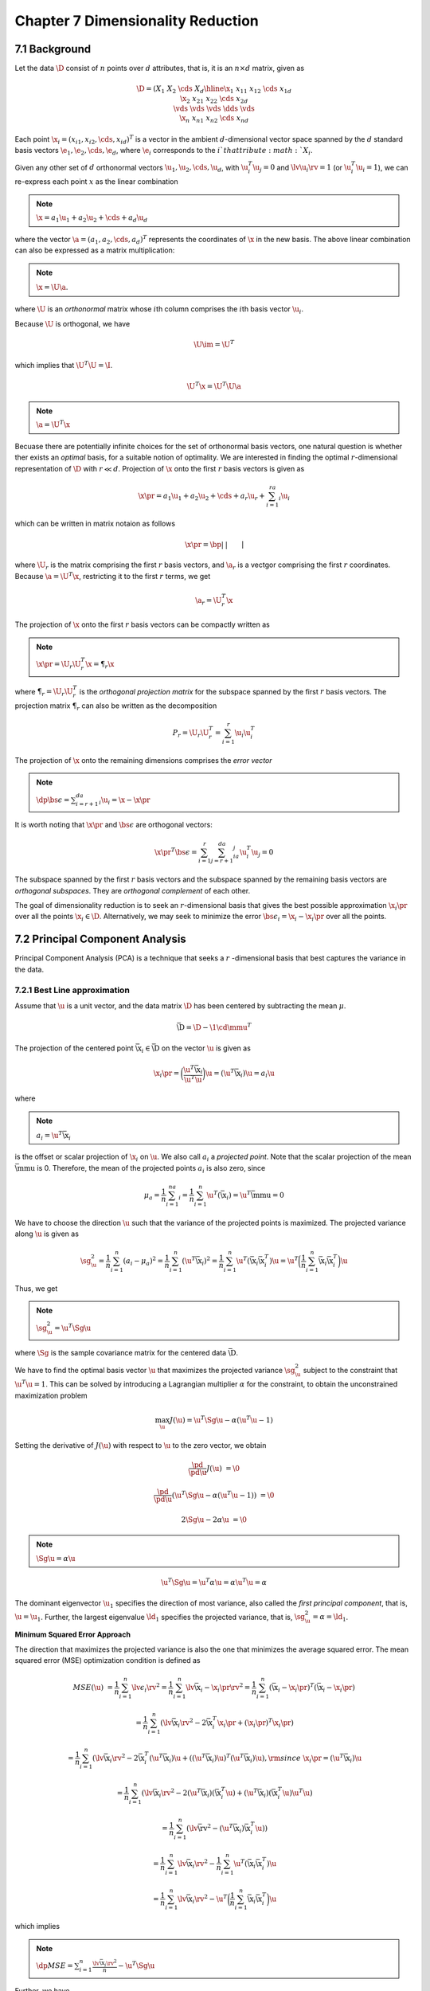 Chapter 7 Dimensionality Reduction
==================================

7.1 Background
--------------

Let the data :math:`\D` consist of :math:`n` points over :math:`d` attributes, 
that is, it is an :math:`n\times d` matrix, given as

.. math::

    \D=\left(\begin{array}{c|cccc}&X_1&X_2&\cds&X_d\\ \hline 
    \x_1&x_{11}&x_{12}&\cds&x_{1d}\\\x_2&x_{21}&x_{22}&\cds&x_{2d}\\ 
    \vds&\vds&\vds&\dds&\vds\\\x_n&x_{n1}&x_{n2}&\cds&x_{nd}\end{array}\right)

Each point :math:`\x_i=(x_{i1},x_{i2},\cds,x_{id})^T` is a vector in the ambient 
:math:`d`-dimensional vector space spanned by the :math:`d` standard basis 
vectors :math:`\e_1,\e_2,\cds,\e_d`, where :math:`\e_i` corresponds to the
:math:`i`th attribute :math:`X_i`.

Given any other set of :math:`d` orthonormal vectors :math:`\u_1,\u_2,\cds,\u_d`,
with :math:`\u_i^T\u_j=0` and :math:`\lv\u_i\rv=1` (or :math:`\u_i^T\u_i=1`), we
can re-express each point :math:`x` as the linear combination

.. note::

    :math:`\x=a_1\u_1+a_2\u_2+\cds+a_d\u_d`

where the vector :math:`\a=(a_1,a_2,\cds,a_d)^T` represents the coordinates of
:math:`\x` in the new basis.
The above linear combination can also be expressed as a matrix multiplication:

.. note::

    :math:`\x=\U\a`.

where :math:`\U` is an *orthonormal* matrix whose :math:`i`\ th column comprises 
the :math:`i`\ th basis vector :math:`\u_i`.

Because :math:`\U` is orthogonal, we have

.. math::

    \U\im=\U^T

which implies that :math:`\U^T\U=\I`.

.. math::

    \U^T\x=\U^T\U\a

.. note::

    :math:`\a=\U^T\x`

Becuase there are potentially infinite choices for the set of orthonormal basis
vectors, one natural question is whether ther exists an *optimal* basis, for a
suitable notion of optimality.
We are interested in finding the optimal :math:`r`-dimensional representation of :math:`\D` with :math:`r\ll d`.
Projection of :math:`\x` onto the first :math:`r` basis vectors is given as

.. math::

    \x\pr=a_1\u_1+a_2\u_2+\cds+a_r\u_r+\sum_{i=1}^ra_i\u_i

which can be written in matrix notaion as follows

.. math::

    \x\pr=\bp|&|&&|\\\u_1&\u_2&\cds&\u_r\\|&|&&|\ep\bp a_1\\a_2\\\vds\\a_r \ep=\U_r\a_r

where :math:`\U_r` is the matrix comprising the first :math:`r` basis vectors, 
and :math:`\a_r` is a vectgor comprising the first :math:`r` coordinates.
Because :math:`\a=\U^T\x`, restricting it to the first :math:`r` terms, we get

.. math::

    \a_r=\U_r^T\x

The projection of :math:`\x` onto the first :math:`r` basis vectors can be compactly written as

.. note::

    :math:`\x\pr=\U_r\U_r^T\x=\P_r\x`

where :math:`\P_r=\U_r\U_r^T` is the *orthogonal projection matrix* for the 
subspace spanned by the first :math:`r` basis vectors.
The projection matrix :math:`\P_r` can also be written as the decomposition

.. math::

    P_r=\U_r\U_r^T=\sum_{i=1}^r\u_i\u_i^T

The projection of :math:`\x` onto the remaining dimensions comprises the *error vector*

.. note::

    :math:`\dp\bs\epsilon=\sum_{i=r+1}^da_i\u_i=\x-\x\pr`

It is worth noting that :math:`\x\pr` and :math:`\bs\epsilon` are orthogonal vectors:

.. math::

    {\x\pr}^T\bs\epsilon=\sum_{i=1}^r\sum_{j=r+1}^da_ia_j\u_i^T\u_j=0

The subspace spanned by the first :math:`r` basis vectors and the subspace 
spanned by the remaining basis vectors are *orthogonal subspaces*.
They are *orthogonal complement* of each other.

The goal of dimensionality reduction is to seek an :math:`r`-dimensional basis 
that gives the best possible approximation :math:`\x_i\pr` over all the points
:math:`\x_i\in\D`.
Alternatively, we may seek to minimize the error :math:`\bs\epsilon_i=\x_i-\x_i\pr` over all the points.

7.2 Principal Component Analysis
--------------------------------

Principal Component Analysis (PCA) is a technique that seeks a :math:`r`
-dimensional basis that best captures the variance in the data.

7.2.1 Best Line approximation
^^^^^^^^^^^^^^^^^^^^^^^^^^^^^

Assume that :math:`\u` is a unit vector, and the data matrix :math:`\D` has been 
centered by subtracting the mean :math:`\mu`.

.. math::

    \bar\D=\D-\1\cd\mmu^T

The projection of the centered point :math:`\bar\x_i\in\bar\D` on the vector :math:`\u` is given as

.. math::

    \x_i\pr=\bigg(\frac{\u^T\bar\x_i}{\u^T\u}\bigg)\u=(\u^T\bar\x_i)\u=a_i\u

where

.. note::

    :math:`a_i=\u^T\bar\x_i`

is the offset or scalar projection of :math:`\x_i` on :math:`\u`.
We also call :math:`a_i` a *projected point*.
Note that the scalar projection of the mean :math:`\bar\mmu` is 0.
Therefore, the mean of the projected points :math:`a_i` is also zero, since

.. math::

    \mu_a=\frac{1}{n}\sum_{i=1}^na_i=\frac{1}{n}\sum_{i=1}^n\u^T(\bar\x_i)=\u^T\bar\mmu=0

We have to choose the direction :math:`\u` such that the variance of the projected points is maximized.
The projected variance along :math:`\u` is given as

.. math::

    \sg_\u^2=\frac{1}{n}\sum_{i=1}^n(a_i-\mu_a)^2=\frac{1}{n}\sum_{i=1}^n
    (\u^T\bar\x_i)^2=\frac{1}{n}\sum_{i=1}^n\u^T(\bar\x_i\bar\x_i^T)\u=\u^T
    \bigg(\frac{1}{n}\sum_{i=1}^n\bar\x_i\bar\x_i^T\bigg)\u

Thus, we get

.. note::

    :math:`\sg_\u^2=\u^T\Sg\u`

where :math:`\Sg` is the sample covariance matrix for the centered data :math:`\bar\D`.

We have to find the optimal basis vector :math:`\u` that maximizes the projected
variance :math:`\sg_\u^2` subject to the constraint that :math:`\u^T\u=1`.
This can be solved by introducing a Lagrangian multiplier :math:`\alpha` for the
constraint, to obtain the unconstrained maximization problem

.. math::

    \max_\u J(\u)=\u^T\Sg\u-\alpha(\u^T\u-1)

Setting the derivative of :math:`J(\u)` with respect to :math:`\u` to the zero vector, we obtain

.. math::

    \frac{\pd}{\pd\u}J(\u)&=\0

    \frac{\pd}{\pd\u}(\u^T\Sg\u-\alpha(\u^T\u-1))&=\0

    2\Sg\u-2\alpha\u&=\0

.. note::

    :math:`\Sg\u=\alpha\u`

.. math::

    \u^T\Sg\u=\u^T\alpha\u=\alpha\u^T\u=\alpha

The dominant eigenvector :math:`\u_1` specifies the direction of most variance,
also called the *first principal component*, that is, :math:`\u=\u_1`.
Further, the largest eigenvalue :math:`\ld_1` specifies the projected variance, that is, :math:`\sg_\u^2=\alpha=\ld_1`.

**Minimum Squared Error Approach**

The direction that maximizes the projected variance is also the one that minimizes the average squared error.
The mean squared error (MSE) optimization condition is defined as

.. math::

    MSE(\u)&=\frac{1}{n}\sum_{i=1}^n\lv\epsilon_i\rv^2=
    \frac{1}{n}\sum_{i=1}^n\lv\bar\x_i-\x_i\pr\rv^2=
    \frac{1}{n}\sum_{i=1}^n(\bar\x_i-\x_i\pr)^T(\bar\x_i-\x_i\pr)

    &=\frac{1}{n}\sum_{i=1}^n(\lv\bar\x_i\rv^2-2\bar\x_i^T\x_i\pr+(\x_i\pr)^T\x_i\pr)

    &=\frac{1}{n}\sum_{i=1}^n(\lv\bar\x_i\rv^2-2\bar\x_i^T(\u^T\bar\x_i)\u+
    ((\u^T\bar\x_i)\u)^T(\u^T\bar\x_i)\u),\rm{since\ }\x_i\pr=(\u^T\bar\x_i)\u

    &=\frac{1}{n}\sum_{i=1}^n(\lv\bar\x_i\rv^2-2(\u^T\bar\x_i)(\bar\x_i^T\u)+(\u^T\bar\x_i)(\bar\x_i^T\u)\u^T\u)

    &=\frac{1}{n}\sum_{i=1}^n(\lv\bar\rv^2-(\u^T\bar\x_i)\bar\x_i^T\u))

    &=\frac{1}{n}\sum_{i=1}^n\lv\bar\x_i\rv^2-\frac{1}{n}\sum_{i=1}^n\u^T(\bar\x_i\bar\x_i^T)\u

    &=\frac{1}{n}\sum_{i=1}^n\lv\bar\x_i\rv^2-\u^T\bigg(\frac{1}{n}\sum_{i=1}^n\bar\x_i\bar\x_i^T\bigg)\u

which implies

.. note::

    :math:`\dp MSE=\sum_{i=1}^n\frac{\lv\bar\x_i\rv^2}{n}-\u^T\Sg\u`

Further, we have

.. note::

    :math:`\dp\rm{var}(\D)=tr(\Sg)=\sum_{i=1}^d\sg_i^2`

.. note::

    :math:`\dp MSE(\u)=\rm{var}(\D)-\u^T\Sg\u=\sum_{i=1}^d\sg_i^2-\u^T\Sg\u`

The principal component :math:`\u_1`, which is the direction that maximizes the 
projected variance, is also the direction that minimizes the mean squared error.

.. math::

    MSE(\u_1)=\rm{var}(\D)-\u_1^T\Sg\u_1=\rm{var}(\D)=\u_1^T\ld_1\u_1=\rm{var}(\D)-\ld_1

7.2.2 Best 2-dimensional Approximation
^^^^^^^^^^^^^^^^^^^^^^^^^^^^^^^^^^^^^^

We are now interested in the best two-dimensional approximation to :math:`\D`.
We now want to find another direction :math:`\v`, which also maximizes the 
projected variance, but is orthogonal to :math:`\u_1`.
The projected variance along :math:`\v` is given as

.. math::

    \sg_\v^2=\v^T\Sg\v

We further require that :math:`\v` be a unit vector orthogonal to :math:`\u_1`.
The optimization condition then becomes

.. math::

    \max_\v J(\v)=\v^T\Sg\v-\alpha(\v^T\v-1)-\beta(\v^T\u_1-0)

Taking the derivative of :math:`J(\v)` with respect to :math:`\v`, and setting 
it to the zero vector, finally gives that :math:`\v` is the second largest
eigenvector of :math:`\Sg`.

**Total Projected Variance**

Let :math:`\U_2` be the matrix whose columns correspond to the two principal components.
Given the point :math:`\bar\x_i\in\bar\D` its coordinates in the two-dimensional 
subspace spanned by :math:`\u_1` and :math:`\u_2` can be computed as follows:

.. math::

    \a_i=\U_2^T\bar\x_i

Assume that each point :math:`\bar\x_i\in\R^d` in :math:`\bar\D` has been 
projected to obtain its coordinates :math:`\a_i\in\R^2`, yielding the new 
dataset :math:`\A`.
The total variance for :math:`\A` is given as

.. math::

    \rm{var}(\A)&=\frac{1}{n}\sum_{i=1}^n\lv\a_i-\0\rv^2=
    \frac{1}{n}\sum_{i=1}^n(\U_2^T\bar\x_i)^T(\U_2^T\bar\x_i)=
    \frac{1}{n}\sum_{i=1}^n\bar\x_i^T(\U_2\U_2^T)\bar\x_i

    &=\frac{1}{n}\sum_{i=1}^n\bar\x_i^T\P_2\bar\x_i

where :math:`\P_2` is the orthogonal projection matrix given as

.. math::

    \P_2=\U_2\U_2^T=\u_1\u_1^T+\u_2\u_2^T

The projected total variance is then given as

.. math::

    \rm{var}(\A)&=\frac{1}{n}\sum_{i=1}^n\bar\x_i^T\P_2\bar\x_i

    &=\u_1^T\Sg\u_1+\u_2^T\Sg\u_2=\u_1^T\ld_1\u_1+\u_2^T\ld_2\u_2=\ld_1+\ld_2

**Mean Squared Error**

.. math::

    MSE&=\frac{1}{n}\sum_{i=1}^n\lv\bar\x_i-\x_i\pr\rv^2

    &=\frac{1}{n}\sum_{i=1}^n(\lv\bar\x_i\rv^2-2\bar\x_i^T\x_i\pr+(\x_i\pr)^T\x_i\pr)

    &=\rm{var}(\D)+\frac{1}{n}\sum_{i=1}^n(-2\bar\x_i^T\P_2\bar\x_i+(\P_2\bar\x_i)^T\P_2\bar\x_i)

    &=\rm{var}(\D)-\frac{1}{n}\sum_{i=1}^n(\bar\x_i^T\P_2\bar\x_i)

    &=\rm{var}(\D)-\rm{var}(\A)

    &=\rm{var}(\D)-\ld_1-\ld_2

7.2.3 Best :math:`r`-dimensional Approximation
^^^^^^^^^^^^^^^^^^^^^^^^^^^^^^^^^^^^^^^^^^^^^^

To find the best :math:`r`-dimensional approximation to :math:`\D`, we compute the eigenvalue of :math:`\Sg`.
Because :math:`\Sg` is positive semidefinite, its eigenvalues are non-negative and can be sorted in decreasing order

.. math::

    \ld_1\geq\ld_2\geq\cds\ld_r\geq\ld_{r+1}\cds\geq\ld_d\geq 0

We then select the :math:`r` largest eigenvalues, and their corresponding 
eigenvectors to form the best :math:`r`-dimensional approximation.

**Total Projected Variance**

.. math::

    \rm{var}(\A)=\frac{1}{n}\sum_{i=1}^n\bar\x_i^T\P_r\bar\x_i=\sum_{i=1}^r\u_i^T\Sg\u_i=\sum_{i=1}^r\ld_i

**Mean Squared Error**

.. math::

    MSE&=\frac{1}{n}\sum_{i=1}^n\lv\bar\x_i-\x_i\pr\rv^2=\rm{var}(\D)-\rm{var}(\A)

    &=\rm{var}(\D)-\sum_{i=1}^r\u_i^T\Sg\u_i=\rm{var}(\D)-\sum_{i=1}^r\ld_i

**Total Variance**

.. note::

    :math:`\dp\rm{var}(\D)=\sum_{i=1}^d\sg_i^2=\sum_{i=1}^d\ld_i`

**Choosing the Dimensionality**

One criteria for choosing :math:`r` is to compute the fraction of the total 
variance captured by the first :math:`r` principal components, computed as

.. note::

    :math:`\dp f(r)=\frac{\ld_1+\ld_2+\cds+\ld_r}{\ld_1+\ld_2+\cds+\ld_d}=`
    :math:`\dp\frac{\sum_{i=1}^r\ld_i}{\sum_{i=1}^d\ld_i}=\frac{\sum_{i=1}^r\ld_i}{\rm{var}(\D)}`

Given a certain desired variance threshold, say :math:`\alpha`, starting from 
the first principal component, we keep on adding additional components, and stop
at the smallest value :math:`r` for which :math:`f(r)\geq\alpha`, given as

.. note::

    :math:`r=\min\{r\pr|f(r\pr)\geq\alpha\}`

.. image:: ./_static/Algo7.1.png

7.2.4 Geometry of PCA
^^^^^^^^^^^^^^^^^^^^^

Geometrically, when :math:`r=d`, PCA corresponds to a orthogonal change of basis,
so that the total variance is captured by the sum of the variances along each of
the principal direction :math:`\u_1,\u_2,\cds,\u_d`, and further, all 
covariances are zero.
This can be seen by looking at the collective action of the full set of 
principal components, which can be arranged in the :math:`d\times d` orthogonal
matrix with :math:`\U\im=\U^T`.

Each principal component :math:`\u_i` corresponds to an eigenvector of the 
covariance matrix :math:`\Sg`, which can be written compactly as

.. math::

    \Sg\U=\U\Ld

Multiply above equation on the left by :math:`\U\im=\U^T` we obtain

.. math::

    \U^T\Sg\U=\U^T\U\Ld=\Ld

This means that if we change the basis to :math:`\U`, we change the covariance 
matrix :math:`\Sg` to a similar matrix :math:`\Ld`, which in fact is the 
covariance matrix in the new basis.

It is worth noting that in the new basis, the equation

.. math::

    \x^T\Sg\im\x=1

defines a :math:`d`-dimensional ellipsoid (or hyper-ellipse).
The eigenvectors :math:`\u_i` of :math:`\Sg`, that is, the principal components,
are the directions for the principal axes of the ellipsoid.
The square roots of the eigenvalues, that is, :math:`\sqrt{\ld_i}`, give the lengths of the semi-axes.

The *eigen-decomposition* of :math:`\Sg` is

.. note::

    :math:`\dp\Sg=\U\Ld\U^T=\ld_1\u_1\u_1^T+\ld_2\u_2\u_2^T+\cds+\ld_d\u_d\u_d^T=\sum_{i=1}^d\ld_i\u_i\u_i^T`

Assuming that :math:`\Sg` is invertible or nonsingular, we have

.. math::

    \Sg\im=(\U\Ld\U^T)\im=(\U\im)^T\Ld\im\U\im=\U\Ld\im\U^T

Using the fact that :math:`\x=\U\a`, we get

.. math::

    \x^T\Sg\im\x&=1

    (\a^T\U^T)\U\Ld\im\U^T(\U\a)&=1

    \a^T\Ld\im\a&=1

    \sum_{i=1}^d\frac{a_i^2}{\ld_i}&=1

which is precisely the equation for an ellipse centered at :math:`\0`, with semi-axes lengths :math:`\sqrt{\ld_i}`.
Thus :math:`\x^T\Sg\im\x=1`, or equivalently :math:`\a^T\Ld\im\a=1` in the new
principal components basis, defines an ellipsoid in :math:`d`-dimensions, where
the semi-axes lengths equal the standard deviations along each axis.
Likewise, the equation :math:`\x^T\Sg\im\x=s`, or equivalently 
:math:`\a^T\Ld\im\a=s`, for different values of the scalar :math:`s`, represents
concentric ellipsoids.

7.3 Kernel Principal Component Analysis
---------------------------------------

Principal component analysis can be extended to find nonlinear "directions" in the data using kernel methods.
Kernel PCA finds the directions of most variance in the feature space instead of the input space.

In feature space, we can find the first kernel principal component :math:`\u_1`, 
by solving for the eigenvector corresponding to the largest eigenvalue of the
covariance matrix in feature space:

.. math::

    \Sg_\phi\u_1=\ld_1\u_1

where :math:`\Sg_\phi`, the covariance matrix in feature space, is given as

.. math::

    \Sg_\phi=\frac{1}{n}\sum_{i=1}^n(\phi(\x_i)-\mmu_\phi)(\phi(\x_i)-
    \mmu_\phi)^T=\frac{1}{n}\sum_{i=1}^n\bar\phi(\x_i)\bar\phi(\x_i)^T

Plugging the expansion of :math:`\Sg_\phi`, we get

.. math::

    \bigg(\frac{1}{n}\sum_{i=1}^n\bar\phi(\x_i)\bar\phi(\x_i)^T\bigg)\u_1&=\ld_1\u_1

    \frac{1}{n}\sum_{i=1}^n\bar\phi(\x_i)(\bar\phi(\x_i)^T\u_1)&=\ld_1\u_1

    \sum_{i=1}^n\bigg(\frac{\bar\phi(\x_i)^T\u_1}{n\ld_1}\bigg)\bar\phi(\x_i)&=\u_1

    \sum_{i=1}^nc_i\bar\phi(\x_i)&=\u_1

where :math:`c_i=\frac{\bar\phi(\x_i)^T\u_1}{n\ld_1}` is a scalar value.

.. math::

    \bigg(\frac{1}{n}\sum_{i=1}^n\bar\phi(\x_i)\bar\phi(\x_i)^T\bigg)\bigg(
    \sum_{j=1}^nc_j\bar\phi(\x_j)\bigg)&=\ld_1\sum_{i=1}^nc_i\bar\phi(\x_i)

    \frac{1}{n}\sum_{i=1}^n\sum_{j=1}^nc_i\bar\phi(\x_i)\bar\phi(\x_i)^T\bar\phi
    (\x_j)&=\ld_1\sum_{i=1}^nc_i\bar\phi(\x_i)

    \sum_{i=1}^n\bigg(\bar\phi(\x_i)\sum_{j=1}^nc_j\bar\phi(\x_i)^T\bar\phi
    (\x_j)\bigg)&=n\ld_1\sum_{i=1}^nc_i\bar\phi(\x_i)

    \sum_{i=1}^n\bigg(\bar\phi(\x_i)\sum_{j=1}^nc_j\bar{K}(\x_i,\x_j)\bigg)&=n\ld_1\sum_{i=1}^nc_i\bar\phi(\x_i)

We assume that the kernel matrix :math:`\K` has already been centered using

.. math::

    \bar\K=\bigg(\I-\frac{1}{n}\1_{n\times n}\bigg)\K\bigg(\I-\frac{1}{n}\1_{n\times n}\bigg)

Take any point, say :math:`\bar\phi(\x_k)` and multiply by :math:`\bar\phi(\x_k)^T` on both sides to obtain

.. math::

    \sum_{i=1}^n\bigg(\bar\phi(\x_k)^T\bar\phi(\x_i)\sum_{j=1}^nc_j\bar{K}
    (\x_i,\x_j)\bigg)&=n\ld_1\sum_{i=1}^nc_i\bar\phi(\x_k)^T\bar\phi(\x_i)

    \sum_{i=1}^n\bigg(\bar{K}(\x_k,\x_i)\sum_{j=1}^nc_j\bar{K}
    (\x_i,\x_j)\bigg)&=n\ld_1\sum_{i=1}^nc_i\bar{K}(\x_k,\x_i)

We can compactly represent it as follows:

.. math::

    \bar\K^2\c=n\ld_1\bar\K\c

If :math:`\eta_1` is the largest eigenvalue of :math:`\bar\K` corresponding to 
the dominant eigenvector :math:`\c`, we can verify that

.. math::

    \bar\K(\bar\K\c)&=n\ld_1\bar\K\c

    \bar\K(\eta_1\cd\c)&=n\ld_1\eta_1\c

    \bar\K\c&=n\ld_1\c

which implies

.. note::

    :math:`\bar\K\c=\eta_1\c`

where :math:`\eta_1=n\cd\ld_1`.

If we sort the eigenvalues of :math:`\K` in decreasing order 
:math:`\eta_1\geq\eta_2\geq\cds\geq\eta_n\geq 0`, we can obtain the :math:`j`\ 
th principal component as the corresponding eigenvector :math:`\c_j`, which has
to be normalized so that the norm is :math:`\lv\c_j\rv=\sqrt{\frac{1}{\eta_j}}`,
provided :math:`\eta_j>0`.
Also, because :math:`\eta_j=n\ld_j`, the variance along the :math:`j`\ th
principal component is given as :math:`\ld_j=\frac{\eta_j}{n}`.
To obtain a reduced dimensional dataset, say with dimensionality :math:`r\ll n`,
we can compute the scalar projection of :math:`\bar\phi(\x_i)` for each point
:math:`\x_i` onto the principal component :math:`\u_j`, for :math:`j=1,2,\cds,r`
, as follows:

.. math::

    a_{ij}=\u_j^T\bar\phi(\x_i)=\bar\K_i^T\c_j

We can obtain :math:`\a_i\in\R^r` as follows:

.. note::

    :math:`\a_i=\bs{\rm{C}}_r^T\bar\K_i`

where :math:`\bs{\rm{C}}_r` is the weight matrix whose columns comprise the top 
:math:`r` eigenvectors, :math:`\c_1,\c_2,\cds,\c_r`.

.. image:: ./_static/Algo7.2.png

7.4 Singular Value Decomposition
--------------------------------

Principal omponents analysis is a special case of a more general matrix 
decomposition method called *Singular Value Decomposition (SVD)*.
PCA yields the following decomposition of the covariance matrix:

.. math::

    \Sg=\U\Ld\U^T

SVD generalizes the above factorization for any matrix.
In particular for an :math:`n\times d` data matrix :math:`\D` with :math:`n` 
points and :math:`d` columns, SVD factorizes :math:`\D` as follows:

.. note::

    :math:`\D=\bs{\rm{L\Delta R}}^T`

The columns of :math:`\bs{\rm{L}}` are called the *left singular vectors*, and 
the columns of :math:`\bs{\rm{R}}` are called the *right singular vectors*.
The matrix :math:`\bs{\rm{\Delta}}` is defined as

.. math::

    \bs{\rm{\Delta}}=\left\{\begin{array}{lr}\delta_i\quad\rm{if\ }i=j\\0\quad\rm{if\ }i\neq j\end{array}\right.

The entries :math:`\Delta(i,i)=\delta_i` along the main diagonal of 
:math:`\Delta` are called the *singular value* of :math:`\D`.

One can discard those left and right singular vectors that correspond to zero 
singular values, to obtain the *reduced SVD* as

.. note::

    :math:`\D=\bs{\rm{L}}_r\bs{\rm{\Delta}}_r\bs{\rm{R}}_r^T`

The reduced SVD leads directly to the *spectral decomposition* of :math:`\D`, given as

.. note::

    :math:`\dp\D=\sum_{i=1}^r\delta_i\bs{l}_i\bs{\rm{r}}_i^T`

By selecting the :math:`q` largest singular values 
:math:`\delta_1,\delta_2,\cds,\delta_q` and the corresponding left and right
singular vectors, we obtain the best rank :math:`q` approximation to the 
original matrix :math:`\D`.
That is, if :math:`\D_q` is the matrix defined as

.. math::

    \D_q=\sum_{i=1}^q\delta_i\bs{l}_i\bs{\rm{r}}_i^T

then it can be shown that :math:`\D_q` is the rank :math:`q` matrix that minimizes the expression

.. math::

    \lv\D-\D_q\rv_F

where :math:`\lv\A\rv_F` is called the *Frobenius Norm* of the :math:`n\times d` matrix :math:`\A`, defined as

.. math::

    \lv\A\rv_F=\sqrt{\sum_{i=1}^n\sum_{j=1}^D\A(i,j)^2}

7.4.1 Geometry of SVD
^^^^^^^^^^^^^^^^^^^^^

SVD is a special factorization of the matrix :math:`\D`, such that any basis 
vector :math:`\bs{\rm{r}}_i` for the row space is mapped to the corresponding 
basis vector :math:`\bs{l}_i` in the column space, scaled by the singular value 
:math:`\delta_i`.
We can think of the SVD as a mapping from an orthonormal basis 
:math:`(\bs{\rm{r}}_1,\bs{\rm{r}}_2,\cds,\bs{\rm{r}}_r)` in :math:`\R^d` (the
row space) to an orthonormal basis :math:`(\bs{l}_1,\bs{l}_2,\cds,\bs{l}_r)` in
:math:`\R^n` (the column space), with the corresponding axes scaled according to
the singular values :math:`\delta_1,\delta_2,\cds,\delta_r`.

7.4.2 Connection between SVD and PCA
^^^^^^^^^^^^^^^^^^^^^^^^^^^^^^^^^^^^

Assume that the matrix :math:`\D` has been centered, and assume that the 
centered matrix :math:`\bar\D` has been factorized as 
:math:`\bar\D=\bs{\rm{L\Delta R}}^T`.
Consider the *scatter matrix* for :math:`\bar\D`, given as :math:`\bar\D^T\bar\D`.
We have

.. math::

    \bar\D^T\bar\D&=(\bs{\rm{L\Delta R}}^T)^T(\bs{\rm{L\Delta R}}^T)

    &=\bs{\rm{R\Delta}}^T\bs{\rm{L}}^T\bs{\rm{L\Delta R}}^T

    &=\bs{\rm{R}}(\bs{\rm{\Delta}}^T\bs{\rm{\Delta}})\bs{\rm{R}}^T

    &=\bs{\rm{R\Delta}}_d^2\bs{\rm{R}}^T

where :math:`\bs{\rm{R\Delta}}_d^2` is the :math:`d\times d` diagonal matrix 
defined as :math:`\bs{\rm{R\Delta}}_d^2(i,i)=\delta_i^2`, for :math:`i=1,\cds,d`.

Because the covariance matrix of :math:`\bar\D` is given as :math:`\Sg=\frac{1}{n}\bar\D^T\bar\D`, we have

.. math::

    \bar\D^T\bar\D&=n\Sg

    &=n\U\Ld\U^T

    &=\U(n\Ld)\U^T

The right singular vectors :math:`\bs{\rm{R}}` are the same as the eigenvectors of :math:`\Sg`.
The cooresponding singular values of :math:`\bar\D` are related to the eigenvalues of :math:`\Sg` by the expression

.. math::

    n\ld_i=\delta_i^2

    \rm{\or}, \ld_i=\frac{\delta_i^2}{n},\rm{\ for\ }i=1,\cds,d

Likewise the left singular vectors in :math:`\bs{\rm{L}}` are the eigenvectors 
of the matrix :math:`n\times n` matrix :math:`\bar\D\bar\D^T`, and the 
corresponding eigenvalues are given as :math:`\delta_i^2`.